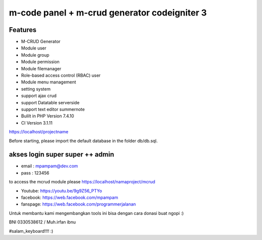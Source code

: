 ###################
m-code panel + m-crud generator codeigniter 3
###################

**************************
Features
**************************

- M-CRUD Generator
- Module user
- Module group
- Module permission
- Module filemanager
- Role-based access control (RBAC) user
- Module menu management
- setting system
- support ajax crud
- support Datatable serverside
- support text editor summernote
- Bulilt in PHP Version 7.4.10
- CI Version 3.1.11



https://localhost/projectname

Before starting, please import the default database in the folder db/db.sql.

*******
akses login super super ++ admin
*******
- email : mpampam@dev.com
- pass : 123456


to access the mcrud module please https://localhost/namaproject/mcrud

- Youtube: https://youtu.be/9g9Z56_PTYo

- facebook: https://web.facebook.com/mpampam

- fanspage: https://web.facebook.com/programmerjalanan




Untuk membantu kami mengembangkan tools ini bisa dengan cara donasi buat ngopi  :)

BNI 0330538612 / Muh.irfan ibnu


#salam_keyboard!!!! :)
